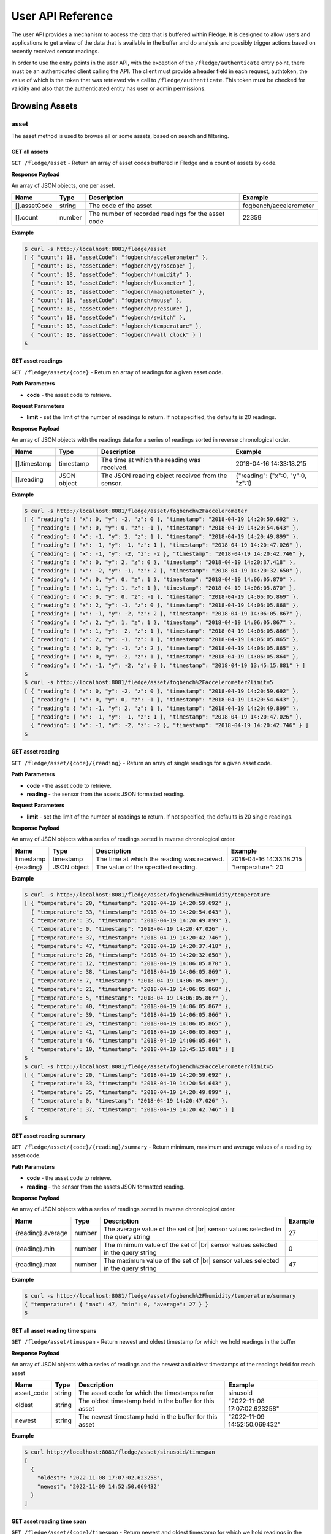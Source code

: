 .. REST API Guide
.. https://docs.google.com/document/d/1JJDP7g25SWerNVCxgff02qp9msHbqA9nt3RAFx8-Qng

.. |br| raw:: html

   <br />

.. |ar| raw:: html

   <div align="right">

.. Images


.. Links


.. =============================================


******************
User API Reference
******************

The user API provides a mechanism to access the data that is buffered within Fledge. It is designed to allow users and applications to get a view of the data that is available in the buffer and do analysis and possibly trigger actions based on recently received sensor readings.

In order to use the entry points in the user API, with the exception of the ``/fledge/authenticate`` entry point, there must be an authenticated client calling the API. The client must provide a header field in each request, authtoken, the value of which is the token that was retrieved via a call to ``/fledge/authenticate``. This token must be checked for validity and also that the authenticated entity has user or admin permissions.


Browsing Assets
===============


asset
-----

The asset method is used to browse all or some assets, based on search and filtering.


GET all assets
~~~~~~~~~~~~~~

``GET /fledge/asset`` - Return an array of asset codes buffered in Fledge and a count of assets by code.


**Response Payload**

An array of JSON objects, one per asset.

+--------------+--------+----------------------------------------------------+------------------------+
| Name         | Type   | Description                                        | Example                |
+==============+========+====================================================+========================+
| [].assetCode | string | The code of the asset                              | fogbench/accelerometer |
+--------------+--------+----------------------------------------------------+------------------------+
| [].count     | number | The number of recorded readings for the asset code | 22359                  |
+--------------+--------+----------------------------------------------------+------------------------+


**Example**

.. code-block:: console

  $ curl -s http://localhost:8081/fledge/asset
  [ { "count": 18, "assetCode": "fogbench/accelerometer" },
    { "count": 18, "assetCode": "fogbench/gyroscope" },
    { "count": 18, "assetCode": "fogbench/humidity" },
    { "count": 18, "assetCode": "fogbench/luxometer" },
    { "count": 18, "assetCode": "fogbench/magnetometer" },
    { "count": 18, "assetCode": "fogbench/mouse" },
    { "count": 18, "assetCode": "fogbench/pressure" },
    { "count": 18, "assetCode": "fogbench/switch" },
    { "count": 18, "assetCode": "fogbench/temperature" },
    { "count": 18, "assetCode": "fogbench/wall clock" } ]
  $


GET asset readings
~~~~~~~~~~~~~~~~~~

``GET /fledge/asset/{code}`` - Return an array of readings for a given asset code.


**Path Parameters**

- **code** - the asset code to retrieve.


**Request Parameters**

- **limit** - set the limit of the number of readings to return. If not specified, the defaults is 20 readings.


**Response Payload**

An array of JSON objects with the readings data for a series of readings sorted in reverse chronological order.

+--------------+-------------+---------------------------------------------------+-----------------------------------+
| Name         | Type        | Description                                       | Example                           |
+==============+=============+===================================================+===================================+
| [].timestamp | timestamp   | The time at which the reading was received.       | 2018-04-16 14:33:18.215           |
+--------------+-------------+---------------------------------------------------+-----------------------------------+
| [].reading   | JSON object | The JSON reading object received from the sensor. | {"reading": {"x":0, "y":0, "z":1} |
+--------------+-------------+---------------------------------------------------+-----------------------------------+


**Example**

.. code-block:: console

  $ curl -s http://localhost:8081/fledge/asset/fogbench%2Faccelerometer
  [ { "reading": { "x": 0, "y": -2, "z": 0 }, "timestamp": "2018-04-19 14:20:59.692" },
    { "reading": { "x": 0, "y": 0, "z": -1 }, "timestamp": "2018-04-19 14:20:54.643" },
    { "reading": { "x": -1, "y": 2, "z": 1 }, "timestamp": "2018-04-19 14:20:49.899" },
    { "reading": { "x": -1, "y": -1, "z": 1 }, "timestamp": "2018-04-19 14:20:47.026" },
    { "reading": { "x": -1, "y": -2, "z": -2 }, "timestamp": "2018-04-19 14:20:42.746" },
    { "reading": { "x": 0, "y": 2, "z": 0 }, "timestamp": "2018-04-19 14:20:37.418" },
    { "reading": { "x": -2, "y": -1, "z": 2 }, "timestamp": "2018-04-19 14:20:32.650" },
    { "reading": { "x": 0, "y": 0, "z": 1 }, "timestamp": "2018-04-19 14:06:05.870" },
    { "reading": { "x": 1, "y": 1, "z": 1 }, "timestamp": "2018-04-19 14:06:05.870" },
    { "reading": { "x": 0, "y": 0, "z": -1 }, "timestamp": "2018-04-19 14:06:05.869" },
    { "reading": { "x": 2, "y": -1, "z": 0 }, "timestamp": "2018-04-19 14:06:05.868" },
    { "reading": { "x": -1, "y": -2, "z": 2 }, "timestamp": "2018-04-19 14:06:05.867" },
    { "reading": { "x": 2, "y": 1, "z": 1 }, "timestamp": "2018-04-19 14:06:05.867" },
    { "reading": { "x": 1, "y": -2, "z": 1 }, "timestamp": "2018-04-19 14:06:05.866" },
    { "reading": { "x": 2, "y": -1, "z": 1 }, "timestamp": "2018-04-19 14:06:05.865" },
    { "reading": { "x": 0, "y": -1, "z": 2 }, "timestamp": "2018-04-19 14:06:05.865" },
    { "reading": { "x": 0, "y": -2, "z": 1 }, "timestamp": "2018-04-19 14:06:05.864" },
    { "reading": { "x": -1, "y": -2, "z": 0 }, "timestamp": "2018-04-19 13:45:15.881" } ]
  $
  $ curl -s http://localhost:8081/fledge/asset/fogbench%2Faccelerometer?limit=5
  [ { "reading": { "x": 0, "y": -2, "z": 0 }, "timestamp": "2018-04-19 14:20:59.692" },
    { "reading": { "x": 0, "y": 0, "z": -1 }, "timestamp": "2018-04-19 14:20:54.643" },
    { "reading": { "x": -1, "y": 2, "z": 1 }, "timestamp": "2018-04-19 14:20:49.899" },
    { "reading": { "x": -1, "y": -1, "z": 1 }, "timestamp": "2018-04-19 14:20:47.026" },
    { "reading": { "x": -1, "y": -2, "z": -2 }, "timestamp": "2018-04-19 14:20:42.746" } ]
  $


GET asset reading
~~~~~~~~~~~~~~~~~

``GET /fledge/asset/{code}/{reading}`` - Return an array of single readings for a given asset code.


**Path Parameters**

- **code** - the asset code to retrieve.
- **reading** - the sensor from the assets JSON formatted reading.


**Request Parameters**

- **limit** - set the limit of the number of readings to return. If not specified, the defaults is 20 single readings.


**Response Payload**

An array of JSON objects with a series of readings sorted in reverse chronological order.

+-----------+-------------+---------------------------------------------+-------------------------+
| Name      | Type        | Description                                 | Example                 |
+===========+=============+=============================================+=========================+
| timestamp | timestamp   | The time at which the reading was received. | 2018-04-16 14:33:18.215 |
+-----------+-------------+---------------------------------------------+-------------------------+
| {reading} | JSON object | The value of the specified reading.         | "temperature": 20       |
+-----------+-------------+---------------------------------------------+-------------------------+


**Example**

.. code-block:: console

  $ curl -s http://localhost:8081/fledge/asset/fogbench%2Fhumidity/temperature
  [ { "temperature": 20, "timestamp": "2018-04-19 14:20:59.692" },
    { "temperature": 33, "timestamp": "2018-04-19 14:20:54.643" },
    { "temperature": 35, "timestamp": "2018-04-19 14:20:49.899" },
    { "temperature": 0, "timestamp": "2018-04-19 14:20:47.026" },
    { "temperature": 37, "timestamp": "2018-04-19 14:20:42.746" },
    { "temperature": 47, "timestamp": "2018-04-19 14:20:37.418" },
    { "temperature": 26, "timestamp": "2018-04-19 14:20:32.650" },
    { "temperature": 12, "timestamp": "2018-04-19 14:06:05.870" },
    { "temperature": 38, "timestamp": "2018-04-19 14:06:05.869" },
    { "temperature": 7, "timestamp": "2018-04-19 14:06:05.869" },
    { "temperature": 21, "timestamp": "2018-04-19 14:06:05.868" },
    { "temperature": 5, "timestamp": "2018-04-19 14:06:05.867" },
    { "temperature": 40, "timestamp": "2018-04-19 14:06:05.867" },
    { "temperature": 39, "timestamp": "2018-04-19 14:06:05.866" },
    { "temperature": 29, "timestamp": "2018-04-19 14:06:05.865" },
    { "temperature": 41, "timestamp": "2018-04-19 14:06:05.865" },
    { "temperature": 46, "timestamp": "2018-04-19 14:06:05.864" },
    { "temperature": 10, "timestamp": "2018-04-19 13:45:15.881" } ]
  $
  $ curl -s http://localhost:8081/fledge/asset/fogbench%2Faccelerometer?limit=5
  [ { "temperature": 20, "timestamp": "2018-04-19 14:20:59.692" },
    { "temperature": 33, "timestamp": "2018-04-19 14:20:54.643" },
    { "temperature": 35, "timestamp": "2018-04-19 14:20:49.899" },
    { "temperature": 0, "timestamp": "2018-04-19 14:20:47.026" },
    { "temperature": 37, "timestamp": "2018-04-19 14:20:42.746" } ]
  $


GET asset reading summary
~~~~~~~~~~~~~~~~~~~~~~~~~

``GET /fledge/asset/{code}/{reading}/summary`` - Return minimum, maximum and average values of a reading by asset code.


**Path Parameters**

- **code** - the asset code to retrieve.
- **reading** - the sensor from the assets JSON formatted reading.


**Response Payload**

An array of JSON objects with a series of readings sorted in reverse chronological order.

+-------------------+--------+--------------------------------------------+---------+
| Name              | Type   | Description                                | Example |
+===================+========+============================================+=========+
| {reading}.average | number | The average value of the set of       |br| | 27      | 
|                   |        | sensor values selected in the query string |         |
+-------------------+--------+--------------------------------------------+---------+
| {reading}.min     | number | The minimum value of the set of       |br| | 0       | 
|                   |        | sensor values selected in the query string |         |
+-------------------+--------+--------------------------------------------+---------+
| {reading}.max     | number | The maximum value of the set of       |br| | 47      | 
|                   |        | sensor values selected in the query string |         |
+-------------------+--------+--------------------------------------------+---------+


**Example**

.. code-block:: console

  $ curl -s http://localhost:8081/fledge/asset/fogbench%2Fhumidity/temperature/summary
  { "temperature": { "max": 47, "min": 0, "average": 27 } }
  $



GET all asset reading time spans
~~~~~~~~~~~~~~~~~~~~~~~~~~~~~~~~

``GET /fledge/asset/timespan`` - Return newest and oldest timestamp for which we hold readings in the buffer


**Response Payload**

An array of JSON objects with a series of readings and the newest and oldest timestamps of the readings held for reach asset


+------------+--------+--------------------------------------------+------------------------------+
| Name       | Type   | Description                                | Example                      |
+============+========+============================================+==============================+
| asset_code | string | The asset code for which the timestamps    | sinusoid                     |
|            |        | refer                                      |                              |
+------------+--------+--------------------------------------------+------------------------------+
| oldest     | string | The oldest timestamp held in the buffer    | "2022-11-08 17:07:02.623258" | 
|            |        | for this asset                             |                              |
+------------+--------+--------------------------------------------+------------------------------+
| newest     | string | The newest timestamp held in the buffer    | "2022-11-09 14:52:50.069432" |  
|            |        | for this asset                             |                              |
+------------+--------+--------------------------------------------+------------------------------+


**Example**

.. code-block:: console

    $ curl http://localhost:8081/fledge/asset/sinusoid/timespan
    [
      {
        "oldest": "2022-11-08 17:07:02.623258",
        "newest": "2022-11-09 14:52:50.069432"
      }
    ]


GET asset reading time span
~~~~~~~~~~~~~~~~~~~~~~~~~~~

``GET /fledge/asset/{code}/timespan`` - Return newest and oldest timestamp for which we hold readings in the buffer


**Path Parameters**

- **code** - the asset code to retrieve.


**Response Payload**

A JSON object with the newest and oldest timestamps for the asset held in the storage buffer.

+---------+--------+--------------------------------------------+------------------------------+
| Name    | Type   | Description                                | Example                      |
+=========+========+============================================+==============================+
| oldest  | string | The oldest timestamp held in the buffer    | "2022-11-08 17:07:02.623258" | 
|         |        | for this asset                             |                              |
+---------+--------+--------------------------------------------+------------------------------+
| newest  | string | The newest timestamp held in the buffer    | "2022-11-09 14:52:50.069432" |  
|         |        | for this asset                             |                              |
+---------+--------+--------------------------------------------+------------------------------+

**Example**

.. code-block:: console

    $ curl http://localhost:8081/fledge/asset/timespan|jq
    [
      {
        "oldest": "2022-11-08 17:07:02.623258",
        "newest": "2022-11-09 14:59:14.069207",
        "asset_code": "sinusoid"
      }
    ]


GET timed average asset reading
~~~~~~~~~~~~~~~~~~~~~~~~~~~~~~~

``GET /fledge/asset/{code}/{reading}/series`` - Return minimum, maximum and average values of a reading by asset code in a time series. The default interval in the series is one second.


**Path Parameters**

- **code** - the asset code to retrieve.
- **reading** - the sensor from the assets JSON formatted reading.


**Request Parameters**

- **limit** - set the limit of the number of readings to return. If not specified, the defaults is 20 single readings.


**Response Payload**

An array of JSON objects with a series of readings sorted in reverse chronological order.

+-----------+-----------+--------------------------------------------+---------------------+
| Name      | Type      | Description                                | Example             |
+===========+===========+============================================+=====================+
| timestamp | timestamp | The time the reading represents.           | 2018-04-16 14:33:18 |
+-----------+-----------+--------------------------------------------+---------------------+
| average   | number    | The average value of the set of       |br| | 27                  | 
|           |           | sensor values selected in the query string |                     |
+-----------+-----------+--------------------------------------------+---------------------+
| min       | number    | The minimum value of the set of       |br| | 0                   | 
|           |           | sensor values selected in the query string |                     |
+-----------+-----------+--------------------------------------------+---------------------+
| max       | number    | The maximum value of the set of       |br| | 47                  | 
|           |           | sensor values selected in the query string |                     |
+-----------+-----------+--------------------------------------------+---------------------+


**Example**

.. code-block:: console

  $ curl -s http://localhost:8081/fledge/asset/fogbench%2Fhumidity/temperature/series
  [ { "timestamp": "2018-04-19 14:20:59", "max": 20, "min": 20, "average": 20 },
    { "timestamp": "2018-04-19 14:20:54", "max": 33, "min": 33, "average": 33 },
    { "timestamp": "2018-04-19 14:20:49", "max": 35, "min": 35, "average": 35 },
    { "timestamp": "2018-04-19 14:20:47", "max": 0,  "min": 0,  "average": 0  },
    { "timestamp": "2018-04-19 14:20:42", "max": 37, "min": 37, "average": 37 },
    { "timestamp": "2018-04-19 14:20:37", "max": 47, "min": 47, "average": 47 },
    { "timestamp": "2018-04-19 14:20:32", "max": 26, "min": 26, "average": 26 },
    { "timestamp": "2018-04-19 14:06:05", "max": 46, "min": 5,  "average": 27.8 },
    { "timestamp": "2018-04-19 13:45:15", "max": 10, "min": 10, "average": 10 } ]
  $
  $ curl -s http://localhost:8081/fledge/asset/fogbench%2Fhumidity/temperature/series
  [ { "timestamp": "2018-04-19 14:20:59", "max": 20, "min": 20, "average": 20 },
    { "timestamp": "2018-04-19 14:20:54", "max": 33, "min": 33, "average": 33 },
    { "timestamp": "2018-04-19 14:20:49", "max": 35, "min": 35, "average": 35 },
    { "timestamp": "2018-04-19 14:20:47", "max": 0,  "min": 0,  "average": 0  },
    { "timestamp": "2018-04-19 14:20:42", "max": 37, "min": 37, "average": 37 } ]






